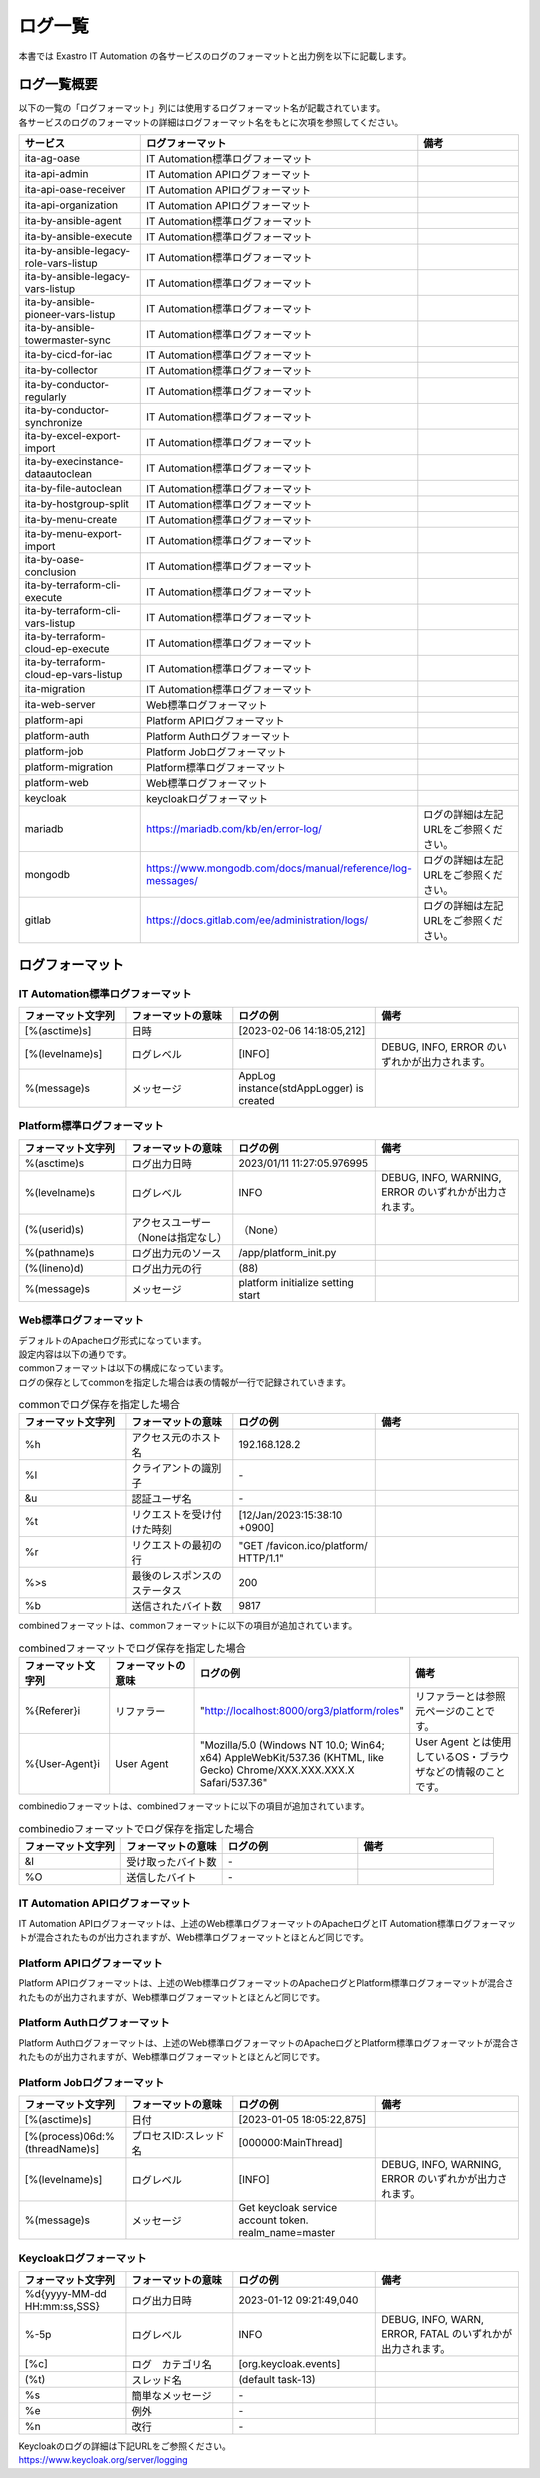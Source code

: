 ========
ログ一覧
========

| 本書では Exastro IT Automation の各サービスのログのフォーマットと出力例を以下に記載します。

ログ一覧概要
============

| 以下の一覧の「ログフォーマット」列には使用するログフォーマット名が記載されています。
| 各サービスのログのフォーマットの詳細はログフォーマット名をもとに次項を参照してください。

.. list-table::
   :widths: 20 25 20
   :header-rows: 1
   :align: left

   * - | サービス
     - | ログフォーマット
     - | 備考
   * - | ita-ag-oase
     - | IT Automation標準ログフォーマット
     - |
   * - | ita-api-admin
     - | IT Automation APIログフォーマット
     - |
   * - | ita-api-oase-receiver
     - | IT Automation APIログフォーマット
     - |
   * - | ita-api-organization
     - | IT Automation APIログフォーマット
     - |
   * - | ita-by-ansible-agent
     - | IT Automation標準ログフォーマット
     - |
   * - | ita-by-ansible-execute
     - | IT Automation標準ログフォーマット
     - |
   * - | ita-by-ansible-legacy-role-vars-listup
     - | IT Automation標準ログフォーマット
     - |
   * - | ita-by-ansible-legacy-vars-listup
     - | IT Automation標準ログフォーマット
     - |
   * - | ita-by-ansible-pioneer-vars-listup
     - | IT Automation標準ログフォーマット
     - |
   * - | ita-by-ansible-towermaster-sync
     - | IT Automation標準ログフォーマット
     - |
   * - | ita-by-cicd-for-iac
     - | IT Automation標準ログフォーマット
     - |
   * - | ita-by-collector
     - | IT Automation標準ログフォーマット
     - |
   * - | ita-by-conductor-regularly
     - | IT Automation標準ログフォーマット
     - |
   * - | ita-by-conductor-synchronize
     - | IT Automation標準ログフォーマット
     - |
   * - | ita-by-excel-export-import
     - | IT Automation標準ログフォーマット
     - |
   * - | ita-by-execinstance-dataautoclean
     - | IT Automation標準ログフォーマット
     - |
   * - | ita-by-file-autoclean
     - | IT Automation標準ログフォーマット
     - |
   * - | ita-by-hostgroup-split
     - | IT Automation標準ログフォーマット
     - |
   * - | ita-by-menu-create
     - | IT Automation標準ログフォーマット
     - |
   * - | ita-by-menu-export-import
     - | IT Automation標準ログフォーマット
     - |
   * - | ita-by-oase-conclusion
     - | IT Automation標準ログフォーマット
     - |
   * - | ita-by-terraform-cli-execute
     - | IT Automation標準ログフォーマット
     - |
   * - | ita-by-terraform-cli-vars-listup
     - | IT Automation標準ログフォーマット
     - |
   * - | ita-by-terraform-cloud-ep-execute
     - | IT Automation標準ログフォーマット
     - |
   * - | ita-by-terraform-cloud-ep-vars-listup
     - | IT Automation標準ログフォーマット
     - |
   * - | ita-migration
     - | IT Automation標準ログフォーマット
     - |
   * - | ita-web-server
     - | Web標準ログフォーマット
     - |
   * - | platform-api
     - | Platform APIログフォーマット
     - |
   * - | platform-auth
     - | Platform Authログフォーマット
     - |
   * - | platform-job
     - | Platform Jobログフォーマット
     - |
   * - | platform-migration
     - | Platform標準ログフォーマット
     - |
   * - | platform-web
     - | Web標準ログフォーマット
     - |
   * - | keycloak
     - | keycloakログフォーマット
     - |
   * - | mariadb
     - | https://mariadb.com/kb/en/error-log/
     - | ログの詳細は左記URLをご参照ください。
   * - | mongodb
     - | https://www.mongodb.com/docs/manual/reference/log-messages/
     - | ログの詳細は左記URLをご参照ください。
   * - | gitlab
     - | https://docs.gitlab.com/ee/administration/logs/
     - | ログの詳細は左記URLをご参照ください。

ログフォーマット
================

IT Automation標準ログフォーマット
^^^^^^^^^^^^^^^^^^^^^^^^^^^^^^^^^

.. code-block::
   :caption: 形式

   [%(asctime)s][%(levelname)s] %(message)s

.. code-block::
   :caption: 例

   [2023-02-06 14:18:05,212][INFO] AppLog instance(stdAppLogger) is created

.. list-table::
   :widths: 15 15 20 20
   :header-rows: 1
   :align: left

   * - | フォーマット文字列
     - | フォーマットの意味
     - | ログの例
     - | 備考
   * - | [%(asctime)s]
     - | 日時
     - | [2023-02-06 14:18:05,212]
     - |
   * - | [%(levelname)s]
     - | ログレベル
     - | [INFO]
     - | DEBUG, INFO, ERROR のいずれかが出力されます。
   * - | %(message)s
     - | メッセージ
     - | AppLog instance(stdAppLogger) is created
     - |

Platform標準ログフォーマット
^^^^^^^^^^^^^^^^^^^^^^^^^^^^

.. code-block::
   :caption: 形式

    %(asctime)s %(levelname)s (%(userid)s) %(pathname)s(%(lineno)d) %(message)s

.. code-block::
   :caption: 例

   2023/01/11 11:27:05.976995 INFO (None) /app/platform_init.py(88) platform initialize setting start


.. list-table::
   :widths: 15 15 20 20
   :header-rows: 1
   :align: left

   * -  フォーマット文字列
     -  フォーマットの意味
     -  ログの例
     -  備考
   * -  %\(asctime\)s
     -  ログ出力日時
     -  2023/01/11 11:27:05.976995
     -
   * -  %\(levelname\)s
     -  ログレベル
     -  INFO
     -  DEBUG, INFO, WARNING, ERROR のいずれかが出力されます。
   * -  \(%\(userid\)s\)
     -  アクセスユーザー（Noneは指定なし）
     -  （None）
     -
   * -  %\(pathname\)s
     -  ログ出力元のソース
     -  /app/platform_init.py
     -
   * -  \(%\(lineno\)d\)
     -  ログ出力元の行
     -  \(88\)
     -
   * -  %\(message\)s
     -  メッセージ
     -  platform initialize setting start
     -

Web標準ログフォーマット
^^^^^^^^^^^^^^^^^^^^^^^

| デフォルトのApacheログ形式になっています。
| 設定内容は以下の通りです。

.. code-block::
   :caption: 形式

    LogFormat "%h %l %u %t \"%r\" %>s %b \"%{Referer}i\" \"%{User-Agent}i\"" combined \
    LogFormat "%h %l %u %t \"%r\" %>s %b" common \
    <IfModule logio_module> \
      # You need to enable mod_logio.c to use %I and %O \
      LogFormat "%h %l %u %t \"%r\" %>s %b \"%{Referer}i\" \"%{User-Agent}i\" %I %O" combinedio \
    </IfModule>


| commonフォーマットは以下の構成になっています。
| ログの保存としてcommonを指定した場合は表の情報が一行で記録されていきます。

.. code-block::
   :caption: 例

   XXX.XXX.XXX.X - - [12/Jan/2023:15:38:10 +0900] "GET /favicon.ico/platform/ HTTP/1.1" 200 9817
   "http://localhost:8000/org3/platform/roles" "Mozilla/5.0 (Windows NT 10.0; Win64; x64) AppleWebKit/537.36
   (KHTML, like Gecko) Chrome/XXX.XXX.XXX.X Safari/537.36"


.. list-table:: commonでログ保存を指定した場合
   :widths: 15 15 20 20
   :header-rows: 1
   :align: left

   * - | フォーマット文字列
     - | フォーマットの意味
     - | ログの例
     - | 備考
   * - | %h
     - | アクセス元のホスト名
     - | 192.168.128.2
     - |
   * - | %l
     - | クライアントの識別子
     - | -
     - |
   * - | &u
     - | 認証ユーザ名
     - | -
     - |
   * - | %t
     - | リクエストを受け付けた時刻
     - | [12/Jan/2023:15:38:10 +0900]
     - |
   * - | \%r\
     - | リクエストの最初の行
     - | "GET /favicon.ico/platform/ HTTP/1.1"
     - |
   * - | %>s
     - | 最後のレスポンスのステータス
     - | 200
     - |
   * - | %b
     - | 送信されたバイト数
     - | 9817
     - |

| combinedフォーマットは、commonフォーマットに以下の項目が追加されています。

.. list-table:: combinedフォーマットでログ保存を指定した場合
   :widths: 15 15 20 20
   :header-rows: 1
   :align: left

   * - | フォーマット文字列
     - | フォーマットの意味
     - | ログの例
     - | 備考
   * - | \%{Referer}i\
     - | リファラー
     - | "http://localhost:8000/org3/platform/roles"
     - | リファラーとは参照元ページのことです。
   * - | \%{User-Agent}i\
     - | User Agent
     - | "Mozilla/5.0 \(Windows NT 10.0; Win64; x64\) AppleWebKit/537.36 \(KHTML, like Gecko\) Chrome/XXX.XXX.XXX.X Safari/537.36"
     - | User Agent とは使用しているOS・ブラウザなどの情報のことです。

| combinedioフォーマットは、combinedフォーマットに以下の項目が追加されています。

.. list-table:: combinedioフォーマットでログ保存を指定した場合
   :widths: 15 15 20 20
   :header-rows: 1
   :align: left

   * - | フォーマット文字列
     - | フォーマットの意味
     - | ログの例
     - | 備考
   * - | &I
     - | 受け取ったバイト数
     - | -
     - |
   * - | %O
     - | 送信したバイト
     - | -
     - |

IT Automation APIログフォーマット
^^^^^^^^^^^^^^^^^^^^^^^^^^^^^^^^^

| IT Automation APIログフォーマットは、上述のWeb標準ログフォーマットのApacheログとIT Automation標準ログフォーマットが混合されたものが出力されますが、Web標準ログフォーマットとほとんど同じです。

.. code-block::
   :caption: 例

   [2023-01-05 18:05:22,875][INFO] - XXX.XXX.XXX.X - - [05/Jan/2023:18:05:22 +0900] "GET /favicon.ico/platform/ HTTP/1.1" 200 9817 "http://localhost:8000/org3/platform/roles" "Mozilla/5.0 (Windows NT 10.0; Win64; x64) AppleWebKit/537.36 (KHTML, like Gecko) Chrome/XXX.XXX.XXX.X Safari/537.36"

Platform APIログフォーマット
^^^^^^^^^^^^^^^^^^^^^^^^^^^^

| Platform APIログフォーマットは、上述のWeb標準ログフォーマットのApacheログとPlatform標準ログフォーマットが混合されたものが出力されますが、Web標準ログフォーマットとほとんど同じです。

.. code-block::
   :caption: 例

   2023/01/11 11:27:05.976995 INFO (None) /app/platform_init.py(88) XXX.XXX.XXX.X - - [11/Jan/2023:11:27:05 +0900] "GET /favicon.ico/platform/ HTTP/1.1" 200 9817 "http://localhost:8000/org3/platform/roles" "Mozilla/5.0 (Windows NT 10.0; Win64; x64) AppleWebKit/537.36 (KHTML, like Gecko) Chrome/XXX.XXX.XXX.X Safari/537.36"

Platform Authログフォーマット
^^^^^^^^^^^^^^^^^^^^^^^^^^^^^

| Platform Authログフォーマットは、上述のWeb標準ログフォーマットのApacheログとPlatform標準ログフォーマットが混合されたものが出力されますが、Web標準ログフォーマットとほとんど同じです。

.. code-block::
   :caption: 例

   [-] - XXX.XXX.XXX.X - - [08/Feb/2023:10:22:20 +0900] "GET /auth/resources/b3h1e/common/keycloak/node_modules/patternfly/dist/fonts/OpenSans-Light-webfont.woff2 HTTP/1.1" 200 63180 "-" "Mozilla/5.0 (Windows NT 10.0; Win64; x64) AppleWebKit/537.36 (KHTML, like Gecko) Chrome/XXX.XXX.XXX.X Safari/537.36"

Platform Jobログフォーマット
^^^^^^^^^^^^^^^^^^^^^^^^^^^^

.. code-block::
  :caption: 形式

  [%(asctime)s] [%(process)06d:%(threadName)s] [%(levelname)-5s] %(message)s

.. code-block::
  :caption: 例

  [2023-01-05 18:05:22,875] [000000:MainThread] [INFO] Get keycloak service account token. realm_name=master

.. list-table::
   :widths: 15 15 20 20
   :header-rows: 1
   :align: left

   * - | フォーマット文字列
     - | フォーマットの意味
     - | ログの例
     - | 備考
   * - | [%(asctime)s]
     - | 日付
     - | [2023-01-05 18:05:22,875]
     - |
   * - | [%(process)06d:%(threadName)s]
     - | プロセスID:スレッド名
     - | [000000:MainThread]
     - |
   * - | [%(levelname)s]
     - | ログレベル
     - | [INFO]
     - | DEBUG, INFO, WARNING, ERROR のいずれかが出力されます。
   * - | %\(message\)s
     - | メッセージ
     - | Get keycloak service account token. realm_name=master
     - |

Keycloakログフォーマット
^^^^^^^^^^^^^^^^^^^^^^^^

.. code-block::
   :caption: 形式

   %d{yyyy-MM-dd HH:mm:ss,SSS} %-5p [%c] (%t) %s%e%n


.. code-block::
   :caption: 例

   2023-01-12 09:21:49,040 INFO  [org.keycloak.events] (default task-13) type=INTROSPECT_TOKEN, realmId=org3, clientId=system-org3-auth, userId=null, ipAddress=XXX.XXX.XXX.X, client_auth_method=client-secret


.. list-table::
   :widths: 15 15 20 20
   :header-rows: 1
   :align: left

   * - | フォーマット文字列
     - | フォーマットの意味
     - | ログの例
     - | 備考
   * - | %d{yyyy-MM-dd HH:mm:ss,SSS}
     - | ログ出力日時
     - | 2023-01-12 09:21:49,040
     - |
   * - | %-5p
     - | ログレベル
     - | INFO
     - | DEBUG, INFO, WARN, ERROR, FATAL のいずれかが出力されます。
   * - | \[%c\]
     - | ログ　カテゴリ名
     - | \[org.keycloak.events\]
     - |
   * - | \(%t\)
     - | スレッド名
     - | \(default task-13\)
     - |
   * - | %s
     - | 簡単なメッセージ
     - | -
     - |
   * - | %e
     - | 例外
     - | -
     - |
   * - | %n
     - | 改行
     - | -
     - |

| Keycloakのログの詳細は下記URLをご参照ください。
| https://www.keycloak.org/server/logging
